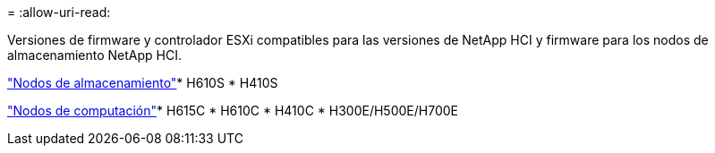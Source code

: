 = 
:allow-uri-read: 


Versiones de firmware y controlador ESXi compatibles para las versiones de NetApp HCI y firmware para los nodos de almacenamiento NetApp HCI.

link:fw_storage_nodes.html["Nodos de almacenamiento"]* H610S * H410S

link:fw_compute_nodes.html["Nodos de computación"]* H615C * H610C * H410C * H300E/H500E/H700E
